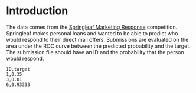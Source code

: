 #+BEGIN_COMMENT
.. title: Springleaf Competition
.. slug: springleaf-competition
.. date: 2018-09-04 06:35:25 UTC-07:00
.. tags: example competition notes
.. category: notes
.. link: 
.. description: Exploratory Data Analysis with the Springleaf competition.
.. type: text
#+END_COMMENT

* Introduction
  The data comes from the [[https://www.kaggle.com/c/springleaf-marketing-response][Springleaf Marketing Response]] competition. Springleaf makes personal loans and wanted to be able to predict who would respond to their direct mail offers. Submissions are evaluated on the area under the ROC curve between the predicted probability and the target. The submission file should have an ID and the probability that the person would respond.

#+BEGIN_EXAMPLE
ID,target
1,0.35
3,0.01
6,0.93333
#+END_EXAMPLE
